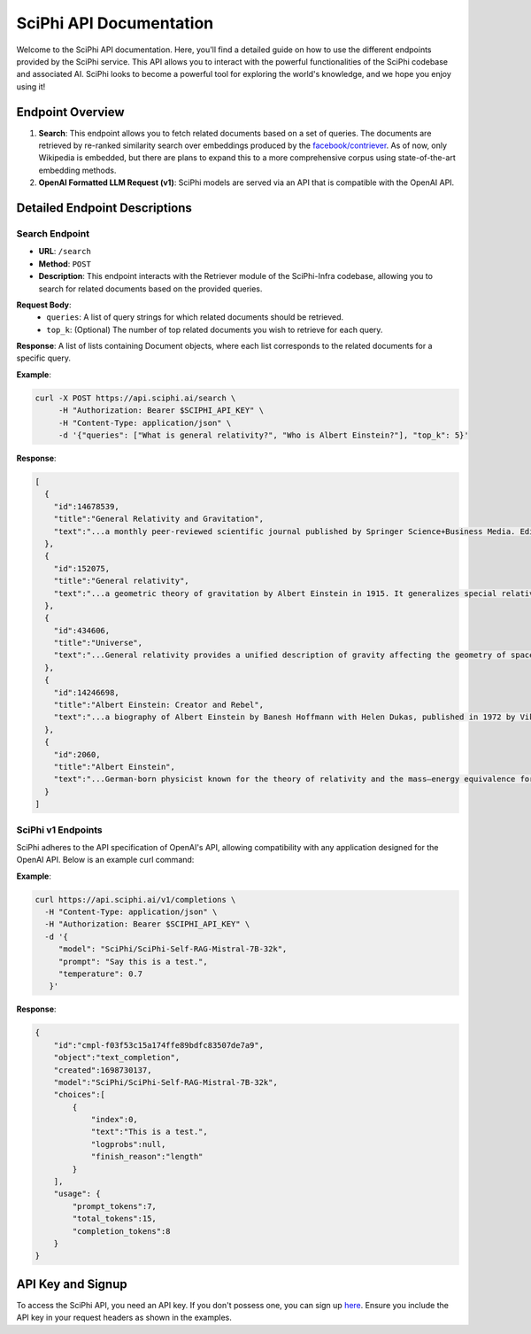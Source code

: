 SciPhi API Documentation
========================

Welcome to the SciPhi API documentation. Here, you'll find a detailed guide on how to use the different endpoints provided by the SciPhi service. This API allows you to interact with the powerful functionalities of the SciPhi codebase and associated AI. SciPhi looks to become a powerful tool for exploring the world's knowledge, and we hope you enjoy using it!

Endpoint Overview
-----------------

1. **Search**: This endpoint allows you to fetch related documents based on a set of queries. The documents are retrieved by re-ranked similarity search over embeddings produced by the `facebook/contriever <https://huggingface.co/facebook/contriever>`_. As of now, only Wikipedia is embedded, but there are plans to expand this to a more comprehensive corpus using state-of-the-art embedding methods.

2. **OpenAI Formatted LLM Request (v1)**: SciPhi models are served via an API that is compatible with the OpenAI API.

Detailed Endpoint Descriptions
------------------------------

Search Endpoint
~~~~~~~~~~~~~~~

- **URL**: ``/search``
- **Method**: ``POST``
- **Description**: This endpoint interacts with the Retriever module of the SciPhi-Infra codebase, allowing you to search for related documents based on the provided queries.

**Request Body**:
  - ``queries``: A list of query strings for which related documents should be retrieved.
  - ``top_k``: (Optional) The number of top related documents you wish to retrieve for each query.

**Response**: 
A list of lists containing Document objects, where each list corresponds to the related documents for a specific query.

**Example**:

.. code-block:: bash

   curl -X POST https://api.sciphi.ai/search \
        -H "Authorization: Bearer $SCIPHI_API_KEY" \
        -H "Content-Type: application/json" \
        -d '{"queries": ["What is general relativity?", "Who is Albert Einstein?"], "top_k": 5}'

**Response**:

.. code-block:: none

   [
     {
       "id":14678539,
       "title":"General Relativity and Gravitation",
       "text":"...a monthly peer-reviewed scientific journal published by Springer Science+Business Media. Editors-in-chief are Abhay Ashtekar and Roy Maartens..."
     },
     {
       "id":152075,
       "title":"General relativity",
       "text":"...a geometric theory of gravitation by Albert Einstein in 1915. It generalizes special relativity and Newton's law..."
     },
     {
       "id":434606,
       "title":"Universe",
       "text":"...General relativity provides a unified description of gravity affecting the geometry of spacetime..."
     },
     {
       "id":14246698,
       "title":"Albert Einstein: Creator and Rebel",
       "text":"...a biography of Albert Einstein by Banesh Hoffmann with Helen Dukas, published in 1972 by Viking Press..."
     },
     {
       "id":2060,
       "title":"Albert Einstein",
       "text":"...German-born physicist known for the theory of relativity and the mass–energy equivalence formula. He received the 1921 Nobel Prize in Physics..."
     }
   ]

SciPhi v1 Endpoints
~~~~~~~~~~~~~~~~~~~

SciPhi adheres to the API specification of OpenAI's API, allowing compatibility with any application designed for the OpenAI API. Below is an example curl command:

**Example**:

.. code-block:: bash

    curl https://api.sciphi.ai/v1/completions \
      -H "Content-Type: application/json" \
      -H "Authorization: Bearer $SCIPHI_API_KEY" \
      -d '{
         "model": "SciPhi/SciPhi-Self-RAG-Mistral-7B-32k",
         "prompt": "Say this is a test.",
         "temperature": 0.7
       }'

**Response**:

.. code-block:: json

    {
        "id":"cmpl-f03f53c15a174ffe89bdfc83507de7a9",
        "object":"text_completion",
        "created":1698730137,
        "model":"SciPhi/SciPhi-Self-RAG-Mistral-7B-32k",
        "choices":[
            {
                "index":0,
                "text":"This is a test.",
                "logprobs":null,
                "finish_reason":"length"
            }
        ],
        "usage": {
            "prompt_tokens":7,
            "total_tokens":15,
            "completion_tokens":8
        }
    }

API Key and Signup
------------------

To access the SciPhi API, you need an API key. If you don't possess one, you can sign up `here <https://www.sciphi.ai/signup>`_. Ensure you include the API key in your request headers as shown in the examples.
